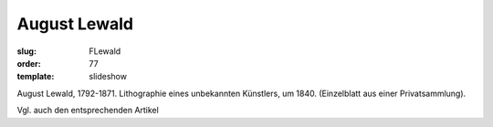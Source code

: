 August Lewald
=============

:slug: FLewald
:order: 77
:template: slideshow

August Lewald, 1792-1871. Lithographie eines unbekannten Künstlers, um 1840. (Einzelblatt aus einer Privatsammlung).

Vgl. auch den entsprechenden Artikel
